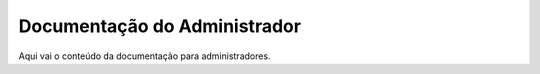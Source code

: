 .. _admin-index:

Documentação do Administrador
==============================

Aqui vai o conteúdo da documentação para administradores.